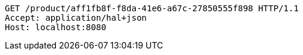 [source,http,options="nowrap"]
----
GET /product/aff1fb8f-f8da-41e6-a67c-27850555f898 HTTP/1.1
Accept: application/hal+json
Host: localhost:8080

----